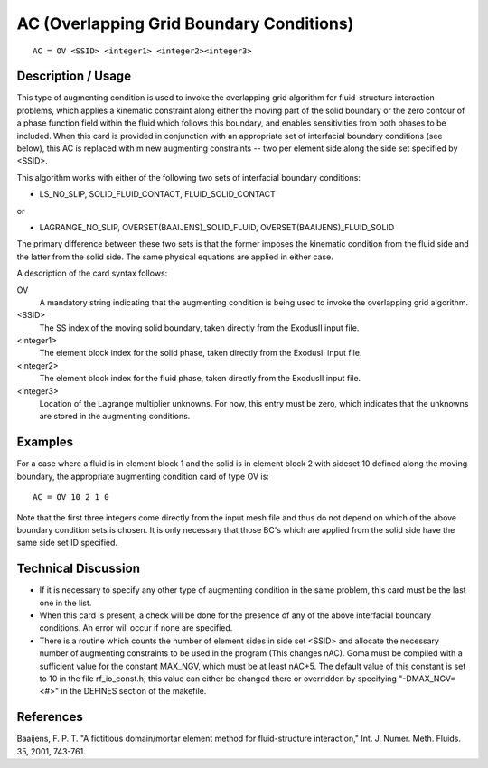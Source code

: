 ******************************************
AC (Overlapping Grid Boundary Conditions)
******************************************

::

    AC = OV <SSID> <integer1> <integer2><integer3>

-----------------------
Description / Usage
-----------------------

This type of augmenting condition is used to invoke the overlapping grid algorithm for 
fluid-structure interaction problems, which applies a kinematic constraint along either 
the moving part of the solid boundary or the zero contour of a phase function field 
within the fluid which follows this boundary, and enables sensitivities from both phases 
to be included. When this card is provided in conjunction with an appropriate set of 
interfacial boundary conditions (see below), this AC is replaced with m new 
augmenting constraints -- two per element side along the side set specified by <SSID>.

This algorithm works with either of the following two sets of interfacial boundary 
conditions:

- LS_NO_SLIP, SOLID_FLUID_CONTACT, FLUID_SOLID_CONTACT

or

- LAGRANGE_NO_SLIP, OVERSET(BAAIJENS)_SOLID_FLUID, 
  OVERSET(BAAIJENS)_FLUID_SOLID

The primary difference between these two sets is that the former imposes the kinematic 
condition from the fluid side and the latter from the solid side. The same physical 
equations are applied in either case.

A description of the card syntax follows:

OV
    A mandatory string indicating that the augmenting 
    condition is being used to invoke the overlapping grid 
    algorithm.

<SSID>
    The SS index of the moving solid boundary, taken directly
    from the ExodusII input file.

<integer1>
    The element block index for the solid phase, taken directly 
    from the ExodusII input file.

<integer2>
    The element block index for the fluid phase, taken directly 
    from the ExodusII input file.

<integer3>
    Location of the Lagrange multiplier unknowns. For now, 
    this entry must be zero, which indicates that the unknowns 
    are stored in the augmenting conditions.

------------
Examples
------------

For a case where a fluid is in element block 1 and the solid is in element block 2 with 
sideset 10 defined along the moving boundary, the appropriate augmenting condition 
card of type OV is:

::

    AC = OV 10 2 1 0

Note that the first three integers come directly from the input mesh file and thus do not 
depend on which of the above boundary condition sets is chosen. It is only necessary 
that those BC's which are applied from the solid side have the same side set ID 
specified.

-------------------------
Technical Discussion
-------------------------

- If it is necessary to specify any other type of augmenting condition in the same 
  problem, this card must be the last one in the list.

- When this card is present, a check will be done for the presence of any of the above 
  interfacial boundary conditions. An error will occur if none are specified.

- There is a routine which counts the number of element sides in side set <SSID> 
  and allocate the necessary number of augmenting constraints to be used in the 
  program (This changes nAC). Goma must be compiled with a sufficient value for 
  the constant MAX_NGV, which must be at least nAC+5. The default value of this 
  constant is set to 10 in the file rf_io_const.h; this value can either be changed there 
  or overridden by specifying "-DMAX_NGV=<#>" in the DEFINES section of the 
  makefile.

--------------
References
--------------

Baaijens, F. P. T. "A fictitious domain/mortar element method for fluid-structure 
interaction," Int. J. Numer. Meth. Fluids. 35, 2001, 743-761.